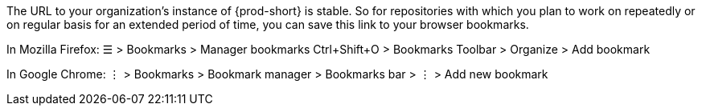The URL to your organization's instance of {prod-short} is stable. So for repositories with which you plan to work on repeatedly or on regular basis for an extended period of time, you can save this link to your browser bookmarks.

In Mozilla Firefox:
☰ > Bookmarks > Manager bookmarks Ctrl+Shift+O > Bookmarks Toolbar > Organize > Add bookmark

In Google Chrome:
⋮ > Bookmarks > Bookmark manager > Bookmarks bar > ⋮ > Add new bookmark
